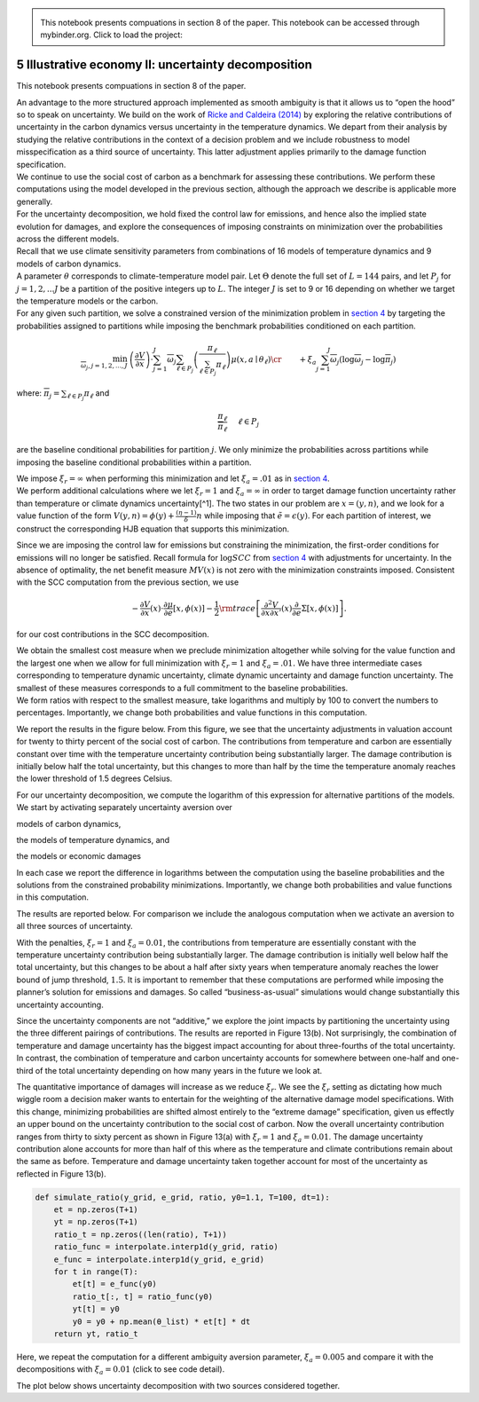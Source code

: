 
.. admonition:: \   

    This notebook presents compuations in section 8 of the paper.
    This notebook can be accessed through mybinder.org. Click to load the project: |binder|

.. |binder| image:: https://mybinder.org/badge_logo.svg
     :target: https://mybinder.org/v2/gh/lphansen/ClimateUncertaintySpillover.git/macroAnnual_v2?filepath=sec5_IllustrativeEconII.ipynb

5 Illustrative economy II: uncertainty decomposition
====================================================

This notebook presents compuations in section 8 of the paper.

| An advantage to the more structured approach implemented as smooth
  ambiguity is that it allows us to “open the hood” so to speak on
  uncertainty. We build on the work of `Ricke and Caldeira
  (2014) <#RickeCaldeira:2014>`__ by exploring the relative
  contributions of uncertainty in the carbon dynamics versus uncertainty
  in the temperature dynamics. We depart from their analysis by studying
  the relative contributions in the context of a decision problem and we
  include robustness to model misspecification as a third source of
  uncertainty. This latter adjustment applies primarily to the damage
  function specification.
| We continue to use the social cost of carbon as a benchmark for
  assessing these contributions. We perform these computations using the
  model developed in the previous section, although the approach we
  describe is applicable more generally.
| For the uncertainty decomposition, we hold fixed the control law for
  emissions, and hence also the implied state evolution for damages, and
  explore the consequences of imposing constraints on minimization over
  the probabilities across the different models.

| Recall that we use climate sensitivity parameters from combinations of
  16 models of temperature dynamics and 9 models of carbon dynamics.
| A parameter :math:`\theta` corresponds to climate-temperature model
  pair. Let :math:`\Theta` denote the full set of :math:`L = 144` pairs,
  and let :math:`P_{j}` for :math:`j = 1,2,... J` be a partition of the
  positive integers up to :math:`L`. The integer :math:`J` is set to 9
  or 16 depending on whether we target the temperature models or the
  carbon.
| For any given such partition, we solve a constrained version of the
  minimization problem in `section 4 <sec4_IllustrativeEconIa.ipynb>`__
  by targeting the probabilities assigned to partitions while imposing
  the benchmark probabilities conditioned on each partition.

.. math::


   \begin{align*}
   \min_{{\overline \omega}_j, j=1,2,..., J} &
   \left(\frac {\partial  V}{\partial  x }\right) \cdot
   \sum_{j=1}^J {\overline \omega}_j \sum_{\ell \in P_j}  \left( {\frac {
   \pi_\ell}  {\sum_{\ell \in P_j} \pi_\ell}} \right) \mu(x, a \mid \theta_\ell) \cr
   &  + \xi_a \sum_{j=1}^J {\overline \omega}_j \left(\log {\overline \omega}_j - \log {\overline \pi}_j\right)
   \end{align*}

where: :math:`{\overline \pi}_j = {\sum_{\ell \in P_j} \pi_\ell}` and

.. math::


   \frac {\pi_\ell}  {{\overline \pi}_\ell }  \hspace{.5cm} \ell \in P_j

are the baseline conditional probabilities for partition :math:`j`. We
only minimize the probabilities across partitions while imposing the
baseline conditional probabilities within a partition.

| We impose :math:`\xi_r = \infty` when performing this minimization and
  let :math:`\xi_a = .01` as in `section
  4 <sec4_IllustrativeEconIa.ipynb>`__.
| We perform additional calculations where we let :math:`\xi_r=1` and
  :math:`\xi_a = \infty` in order to target damage function uncertainty
  rather than temperature or climate dynamics uncertainty[^1]. The two
  states in our problem are :math:`x = (y,n)`, and we look for a value
  function of the form
  :math:`V(y,n) = \phi(y) + \frac{(\eta - 1)}{\delta} n` while imposing
  that :math:`{\tilde e} = \epsilon(y)`. For each partition of interest,
  we construct the corresponding HJB equation that supports this
  minimization.

Since we are imposing the control law for emissions but constraining the
minimization, the first-order conditions for emissions will no longer be
satisfied. Recall formula for :math:`\log SCC` from `section
4 <sec4_IllustrativeEconIa.ipynb>`__ with adjustments for uncertainty.
In the absence of optimality, the net benefit measure :math:`MV(x)` is
not zero with the minimization constraints imposed. Consistent with the
SCC computation from the previous section, we use

.. math::


   \begin{align*} 
    - \frac {\partial V}{\partial x} (x) \cdot {\frac {\partial \mu}{\partial e}} \left[x, \phi(x) \right]  -  {\frac 1 2}  {\rm trace} \left[  \frac {\partial^2 V}{\partial x \partial x'} (x) \frac \partial  {\partial e} \Sigma \left[x, \phi(x)  \right] \right].
   \end{align*}

for our cost contributions in the SCC decomposition.

| We obtain the smallest cost measure when we preclude minimization
  altogether while solving for the value function and the largest one
  when we allow for full minimization with :math:`\xi_r = 1` and
  :math:`\xi_a = .01.` We have three intermediate cases corresponding to
  temperature dynamic uncertainty, climate dynamic uncertainty and
  damage function uncertainty. The smallest of these measures
  corresponds to a full commitment to the baseline probabilities.
| We form ratios with respect to the smallest measure, take logarithms
  and multiply by 100 to convert the numbers to percentages.
  Importantly, we change both probabilities and value functions in this
  computation.

We report the results in the figure below. From this figure, we see that
the uncertainty adjustments in valuation account for twenty to thirty
percent of the social cost of carbon. The contributions from temperature
and carbon are essentially constant over time with the temperature
uncertainty contribution being substantially larger. The damage
contribution is initially below half the total uncertainty, but this
changes to more than half by the time the temperature anomaly reaches
the lower threshold of 1.5 degrees Celsius.

For our uncertainty decomposition, we compute the logarithm of this
expression for alternative partitions of the models. We start by
activating separately uncertainty aversion over



.. raw:: html

   <ol style="list-style-type:lower-roman">

.. raw:: html

   <li>

models of carbon dynamics,

.. raw:: html

   </li>

.. raw:: html

   <li>

the models of temperature dynamics, and

.. raw:: html

   </li>

.. raw:: html

   <li>

the models or economic damages

.. raw:: html

   </li>

.. raw:: html

   </ol>

In each case we report the difference in logarithms between the
computation using the baseline probabilities and the solutions from the
constrained probability minimizations. Importantly, we change both
probabilities and value functions in this computation.

.. toggle::

        .. code:: ipython3

            # packages
            import pandas as pd
            import numpy as np
            from scipy import interpolate
            from src.model import solve_hjb_y, solve_hjb_y_jump, solve_baseline, minimize_g, minimize_π
            from src.utilities import find_nearest_value, solve_post_jump
            from src.simulation import simulate_me
            import plotly.io as pio
            import plotly.graph_objects as go
            from plotly.subplots import make_subplots
            import plotly.offline as pyo
            import pickle
            pyo.init_notebook_mode()




        .. code:: ipython3

            # preparation
            ξ_w = 100_000
            ξ_a = 0.01
            ξ_r = 1.
            
            ϵ = 5.
            η = .032
            δ = .01
            
            θ_list = pd.read_csv('data/model144.csv', header=None).to_numpy()[:, 0]/1000.
            πc_o = np.ones_like(θ_list)/len(θ_list)
            
            σ_y = 1.2*np.mean(θ_list)
            y_underline = 1.5
            y_bar = 2.
            γ_1 = 1.7675/10000
            γ_2 = .0022*2
            γ_3 = np.linspace(0., 1./3, 20)
            πd_o = np.ones_like(γ_3)/len(γ_3)
            
            y_step = .01
            y_grid_long = np.arange(0., 5., y_step)
            y_grid_short = np.arange(0., y_bar+y_step, y_step)
            n_bar = find_nearest_value(y_grid_long, y_bar) 
            
            # Uncertainty decomposition
            n_temp = 16
            n_carb = 9
            θ_reshape = θ_list.reshape(n_temp, n_carb)
            θ_temp = np.mean(θ_reshape, axis=1)
            θ_carb = np.mean(θ_reshape, axis=0)
            πc_o_temp = np.ones_like(θ_temp)/len(θ_temp)
            πc_o_carb = np.ones_like(θ_carb)/len(θ_carb)

The results are reported below. For comparison we include the analogous
computation when we activate an aversion to all three sources of
uncertainty.

With the penalties, :math:`\xi_r = 1` and :math:`\xi_a = 0.01`, the
contributions from temperature are essentially constant with the
temperature uncertainty contribution being substantially larger. The
damage contribution is initially well below half the total uncertainty,
but this changes to be about a half after sixty years when temperature
anomaly reaches the lower bound of jump threshold, :math:`1.5`. It is
important to remember that these computations are performed while
imposing the planner’s solution for emissions and damages. So called
“business-as-usual” simulations would change substantially this
uncertainty accounting.

Since the uncertainty components are not “additive,” we explore the
joint impacts by partitioning the uncertainty using the three different
pairings of contributions. The results are reported in Figure 13(b). Not
surprisingly, the combination of temperature and damage uncertainty has
the biggest impact accounting for about three-fourths of the total
uncertainty. In contrast, the combination of temperature and carbon
uncertainty accounts for somewhere between one-half and one-third of the
total uncertainty depending on how many years in the future we look at.

The quantitative importance of damages will increase as we reduce
:math:`\xi_r`. We see the :math:`\xi_r` setting as dictating how much
wiggle room a decision maker wants to entertain for the weighting of the
alternative damage model specifications. With this change, minimizing
probabilities are shifted almost entirely to the “extreme damage”
specification, given us effectly an upper bound on the uncertainty
contribution to the social cost of carbon. Now the overall uncertainty
contribution ranges from thirty to sixty percent as shown in Figure
13(a) with :math:`\xi_r = 1` and :math:`\xi_a = 0.01`. The damage
uncertainty contribution alone accounts for more than half of this where
as the temperature and climate contributions remain about the same as
before. Temperature and damage uncertainty taken together account for
most of the uncertainty as reflected in Figure 13(b).


.. code:: ipython3

    def simulate_ratio(y_grid, e_grid, ratio, y0=1.1, T=100, dt=1):
        et = np.zeros(T+1)
        yt = np.zeros(T+1)
        ratio_t = np.zeros((len(ratio), T+1))
        ratio_func = interpolate.interp1d(y_grid, ratio)
        e_func = interpolate.interp1d(y_grid, e_grid)
        for t in range(T):
            et[t] = e_func(y0)
            ratio_t[:, t] = ratio_func(y0)
            yt[t] = y0
            y0 = y0 + np.mean(θ_list) * et[t] * dt
        return yt, ratio_t

.. toggle::

        .. code:: ipython3

            ξ_a = 0.01
            ξ_r = 1.
            # load solutions
            pre_jump_res = pickle.load(open(f"data/pre_jump_res_{ξ_a}.pickle", "rb"))
            v_list = pickle.load(open(f"data/v_list_{ξ_a}.pickle", "rb"))
            e_tilde_list = pickle.load(open(f"data/e_tilde_list_{ξ_a}.pickle", "rb"))
            # compute total ME 
            ems_star = pre_jump_res[1]["model_res"]['e_tilde']
            ME_total = η / ems_star
            
            # baseline
            args = (δ, η, θ_list, γ_1, γ_2, γ_3, y_bar, πd_o, 100_000, 100_000, 100_000, σ_y, y_underline)
            ME_base, ratio_base = solve_baseline(y_grid_long,
                                                 n_bar,
                                                 ems_star[:n_bar + 1],
                                                 v_list[100_000], 
                                                 args,
                                                 ϵ=1.,
                                                 tol=1e-8,
                                                 max_iter=500)
            
            # carbon
            print("--------------Carbon-----------------")
            args_list_carb = []
            for γ_3_m in γ_3:
                args_func = (η, δ, σ_y, y_bar, γ_1, γ_2, γ_3_m, θ_carb, πc_o_carb, 100_000, ξ_a)
                args_iter = (y_grid_long, args_func, None, 1., 1e-8, 5_000, False)
                args_list_carb.append(args_iter)
            
            ϕ_list_carb, ems_list_carb = solve_post_jump(y_grid_long, γ_3, solve_hjb_y, args_list_carb)
            args = (δ, η, θ_carb, γ_1, γ_2, γ_3, y_bar, πd_o, 100_000, ξ_a, 100_000, σ_y, y_underline)
            ME_carb, ratiocarb = minimize_π(y_grid_long, n_bar, ems_star[:n_bar + 1], ϕ_list_carb, args)
            
            # temperature
            print("-------------Temperature--------------")
            args_list_temp = []
            for γ_3_m in γ_3:
                args_func = (η, δ, σ_y, y_bar, γ_1, γ_2, γ_3_m, θ_temp, πc_o_temp, 100_000, ξ_a)
                args_iter = (y_grid_long, args_func, None, 1., 1e-8, 5_000, False)
                args_list_temp.append(args_iter)
            
            ϕ_list_temp, ems_list_temp = solve_post_jump(y_grid_long, γ_3, solve_hjb_y, args_list_temp)
            args = (δ, η, θ_temp, γ_1, γ_2, γ_3, y_bar, πd_o, 100_000, ξ_a, 100_000, σ_y, y_underline)
            ME_temp, ratiotemp = minimize_π(y_grid_long, n_bar, ems_star[:n_bar + 1], ϕ_list_temp, args)
            
            # damage
            print("-------------------Damage-----------------")
            args = (δ, η, θ_list, γ_1, γ_2, γ_3, y_bar, πd_o, 1, 100_000, 100_000, σ_y, y_underline)
            ME_dmg, ratiotemp = minimize_g(y_grid_long, n_bar, ems_star[:n_bar + 1], v_list[100_000], args)
            
            
            # two type partition
            # carbon and damage
            print("----------------Carbon and damage---------------")
            args_list_carbdmg = []
            for γ_3_m in γ_3:
                args_func = (η, δ, σ_y, y_bar, γ_1, γ_2, γ_3_m, θ_carb, πc_o_carb, 100_000, ξ_a)
                args_iter = (y_grid_long, args_func, None, 0.5, 1e-8, 5_000, False)
                args_list_carbdmg.append(args_iter)
            ϕ_list_carbdmg, ems_list_carbdmg = solve_post_jump(y_grid_long, γ_3, solve_hjb_y, args_list_carbdmg)
            args = (δ, η, θ_carb, γ_1, γ_2, γ_3, y_bar, πd_o, 1., ξ_a, 100_000, σ_y, y_underline)
            ME_carbdmg, ratiocarbdmg = minimize_π(y_grid_long, n_bar, ems_star[:n_bar + 1], ϕ_list_carbdmg, args, True)
            
            # temperature and damage
            print("----------------Temperature and damage--------------")
            args_list_tempdmg = []
            for γ_3_m in γ_3:
                args_func = (η, δ, σ_y, y_bar, γ_1, γ_2, γ_3_m, θ_temp, πc_o_temp, 100_000, ξ_a)
                args_iter = (y_grid_long, args_func, None, 0.5, 1e-8, 5_000, False)
                args_list_tempdmg.append(args_iter)
            ϕ_list_tempdmg, ems_list_tempdmg = solve_post_jump(y_grid_long, γ_3, solve_hjb_y, args_list_tempdmg)
            args = (δ, η, θ_temp, γ_1, γ_2, γ_3, y_bar, πd_o, 1., ξ_a, 100_000, σ_y, y_underline)
            ME_tempdmg, ratiotempdmg = minimize_π(y_grid_long, n_bar, ems_star[:n_bar + 1], ϕ_list_tempdmg, args, True)
            
            # temperature and carbon
            print("----------------Temperature and carbon-----------------")
            args_list_tempcarb = []
            for γ_3_m in γ_3:
                args_func = (η, δ, σ_y, y_bar, γ_1, γ_2, γ_3_m, θ_list, πc_o, 100_000, ξ_a)
                args_iter = (y_grid_long, args_func, None, 1., 1e-8, 5_000, False)
                args_list_tempcarb.append(args_iter)
            ϕ_list_tempcarb, ems_list_tempcarb = solve_post_jump(y_grid_long, γ_3, solve_hjb_y, args_list_tempcarb)
            args = (δ, η, θ_list, γ_1, γ_2, γ_3, y_bar, πd_o, 100_000, ξ_a, 100_000, σ_y, y_underline)
            ME_tempcarb, ratiotempcarb = minimize_π(y_grid_long, n_bar, ems_star[:n_bar + 1], ϕ_list_tempcarb, args)
            
            # ratio list
            ratios = np.array([
                np.log(ME_total[:len(ME_base)]  / ME_base ) * 100,
                np.log(ME_dmg  / ME_base ) * 100,
                np.log(ME_temp  / ME_base ) * 100,
                np.log(ME_carb  / ME_base ) * 100,
                np.log(ME_carbdmg  / ME_base ) * 100,
                np.log(ME_tempdmg  / ME_base ) * 100,
                np.log(ME_tempcarb  / ME_base ) * 100,
            ])
            
            # simulate for temperature anomaly and ratios
            yt, ratios_t = simulate_ratio(y_grid_short, ems_star[:len(y_grid_short)], ratios)

Here, we repeat the computation for a different ambiguity aversion
parameter, :math:`\xi_a = 0.005` and compare it with the decompositions
with :math:`\xi_a = 0.01` (click to see code detail).

.. toggle::

        .. code:: ipython3

            ξ_a = 0.005
            pre_jump_res = pickle.load(open(f"data/pre_jump_res_{ξ_a}.pickle", "rb"))
            v_list = pickle.load(open(f"data/v_list_{ξ_a}.pickle", "rb"))
            e_tilde_list = pickle.load(open(f"data/e_tilde_list_{ξ_a}.pickle", "rb"))
            ems_star = pre_jump_res[1]["model_res"]['e_tilde']
            ME_total = η / ems_star
            # perform uncertainty decomposition
            args = (δ, η, θ_list, γ_1, γ_2, γ_3, y_bar, πd_o, 100_000, 100_000, 100_000, σ_y, y_underline)
            ME_base, ratio_base = solve_baseline(y_grid_long,
                                                 n_bar,
                                                 ems_star[:n_bar + 1],
                                                 v_list[100_000], 
                                                 args,
                                                 ϵ=1.,
                                                 tol=1e-8,
                                                 max_iter=1_000)
            
            # carbon
            print("--------------------Carbon-----------------")
            args_list_carb = []
            for γ_3_m in γ_3:
                args_func = (η, δ, σ_y, y_bar, γ_1, γ_2, γ_3_m, θ_carb, πc_o_carb, 100_000, ξ_a)
                args_iter = (y_grid_long, args_func, None, 1., 1e-8, 5_000, False)
                args_list_carb.append(args_iter)
            
            ϕ_list_carb, ems_list_carb = solve_post_jump(y_grid_long, γ_3, solve_hjb_y, args_list_carb)
            args = (δ, η, θ_carb, γ_1, γ_2, γ_3, y_bar, πd_o, 100_000, ξ_a, 100_000, σ_y, y_underline)
            ME_carb, ratiocarb = minimize_π(y_grid_long, n_bar, ems_star[:n_bar + 1], ϕ_list_carb, args)
            
            # temperature
            print("---------------------Temperature--------------")
            args_list_temp = []
            for γ_3_m in γ_3:
                args_func = (η, δ, σ_y, y_bar, γ_1, γ_2, γ_3_m, θ_temp, πc_o_temp, 100_000, ξ_a)
                args_iter = (y_grid_long, args_func, None, 1., 1e-8, 5_000, False)
                args_list_temp.append(args_iter)
            
            ϕ_list_temp, ems_list_temp = solve_post_jump(y_grid_long, γ_3, solve_hjb_y, args_list_temp)
            args = (δ, η, θ_temp, γ_1, γ_2, γ_3, y_bar, πd_o, 100_000, ξ_a, 100_000, σ_y, y_underline)
            ME_temp, ratiotemp = minimize_π(y_grid_long, n_bar, ems_star[:n_bar + 1], ϕ_list_temp, args)
            
            # damage
            print("-------------------Damage-----------------")
            args = (δ, η, θ_list, γ_1, γ_2, γ_3, y_bar, πd_o, 1, 100_000, 100_000, σ_y, y_underline)
            ME_dmg, ratiotemp = minimize_g(y_grid_long, n_bar, ems_star[:n_bar + 1], v_list[100_000], args, ϵ=0.5)
            
            # two type partition
            # carbon and damage
            print("----------------Carbon and damage---------------")
            args_list_carbdmg = []
            for γ_3_m in γ_3:
                args_func = (η, δ, σ_y, y_bar, γ_1, γ_2, γ_3_m, θ_carb, πc_o_carb, 100_000, ξ_a)
                args_iter = (y_grid_long, args_func, None, 0.5, 1e-8, 5_000, False)
                args_list_carbdmg.append(args_iter)
            ϕ_list_carbdmg, ems_list_carbdmg = solve_post_jump(y_grid_long, γ_3, solve_hjb_y, args_list_carbdmg)
            args = (δ, η, θ_carb, γ_1, γ_2, γ_3, y_bar, πd_o, 1., ξ_a, 100_000, σ_y, y_underline)
            ME_carbdmg, ratiocarbdmg = minimize_π(y_grid_long, n_bar, ems_star[:n_bar + 1], ϕ_list_carbdmg, args, True)
            
            # temperature and damage
            print("----------------Temperature and damage--------------")
            args_list_tempdmg = []
            for γ_3_m in γ_3:
                args_func = (η, δ, σ_y, y_bar, γ_1, γ_2, γ_3_m, θ_temp, πc_o_temp, 100_000, ξ_a)
                args_iter = (y_grid_long, args_func, None, 0.5, 1e-8, 5_000, False)
                args_list_tempdmg.append(args_iter)
            ϕ_list_tempdmg, ems_list_tempdmg = solve_post_jump(y_grid_long, γ_3, solve_hjb_y, args_list_tempdmg)
            args = (δ, η, θ_temp, γ_1, γ_2, γ_3, y_bar, πd_o, 1., ξ_a, 100_000, σ_y, y_underline)
            ME_tempdmg, ratiotempdmg = minimize_π(y_grid_long, n_bar, ems_star[:n_bar + 1], ϕ_list_tempdmg, args, True)
            
            # temperature and carbon
            print("----------------Temperature and carbon-----------------")
            args_list_tempcarb = []
            for γ_3_m in γ_3:
                args_func = (η, δ, σ_y, y_bar, γ_1, γ_2, γ_3_m, θ_list, πc_o, 100_000, ξ_a)
                args_iter = (y_grid_long, args_func, None, 1., 1e-8, 5_000, False)
                args_list_tempcarb.append(args_iter)
            ϕ_list_tempcarb, ems_list_tempcarb = solve_post_jump(y_grid_long, γ_3, solve_hjb_y, args_list_tempcarb)
            args = (δ, η, θ_list, γ_1, γ_2, γ_3, y_bar, πd_o, 100_000, ξ_a, 100_000, σ_y, y_underline)
            ME_tempcarb, ratiotempcarb = minimize_π(y_grid_long, n_bar, ems_star[:n_bar + 1], ϕ_list_tempcarb, args)
            
            # list of ratios
            ratios_0p005 = np.array([
                np.log(ME_total[:len(ME_base)]  / ME_base ) * 100,
                np.log(ME_dmg  / ME_base ) * 100,
                np.log(ME_temp  / ME_base ) * 100,
                np.log(ME_carb  / ME_base ) * 100,
                np.log(ME_carbdmg  / ME_base ) * 100,
                np.log(ME_tempdmg  / ME_base ) * 100,
                np.log(ME_tempcarb  / ME_base ) * 100,
            ])
            
            yt_0p005, ratios_t_0p005 = simulate_ratio(y_grid_short, ems_star[:len(y_grid_short)], ratios_0p005)






.. raw :: html

   <iframe frameBorder="0", height="600px", width="100%", src="./_static/fig13a.html"></iframe>



The plot below shows uncertainty decomposition with two sources considered together.

.. raw:: html

   <iframe height="600px" width="100%" src="./_static/fig13b.html" frameBorder="0"></iframe>
